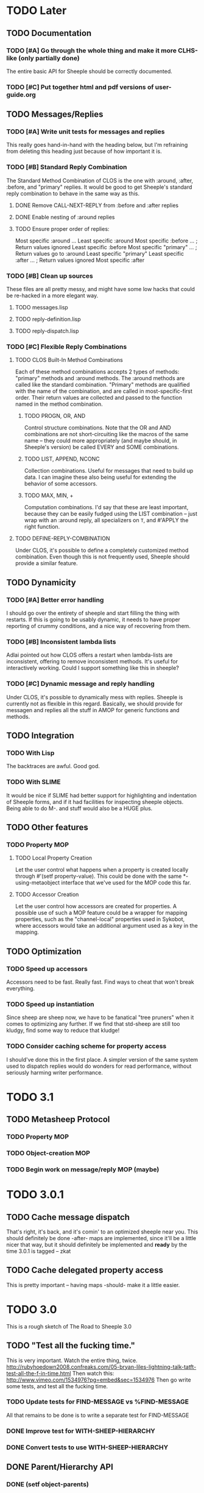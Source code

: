 * TODO Later
** TODO Documentation
*** TODO [#A] Go through the whole thing and make it more CLHS-like (only partially done)
    The entire basic API for Sheeple should be correctly documented.
*** TODO [#C] Put together html and pdf versions of user-guide.org
** TODO Messages/Replies
*** TODO [#A] Write unit tests for messages and replies
    This really goes hand-in-hand with the heading below, but I'm refraining
    from deleting this heading just because of how important it is.
*** TODO [#B] Standard Reply Combination
    The Standard Method Combination of CLOS is the one
    with :around, :after, :before, and "primary" replies.  It would be good to
    get Sheeple's standard reply combination to behave in the same way as this.
**** DONE Remove CALL-NEXT-REPLY from :before and :after replies
**** DONE Enable nesting of :around replies
**** TODO Ensure proper order of replies:
     Most specific :around
      ...
       Least specific :around
        Most specific :before
        ...                      ; Return values ignored
        Least specific :before
        Most specific "primary"
         ...                     ; Return values go to :around
          Least specific "primary"
        Least specific :after
        ...                      ; Return values ignored
        Most specific :after

*** TODO [#B] Clean up sources
    These files are all pretty messy, and might have some low hacks that could
    be re-hacked in a more elegant way.
**** TODO messages.lisp
**** TODO reply-definition.lisp
**** TODO reply-dispatch.lisp
*** TODO [#C] Flexible Reply Combinations
***** TODO CLOS Built-In Method Combinations
      Each of these method combinations accepts 2 types of methods: "primary"
      methods and :around methods.  The :around methods are called like the
      standard combination.  "Primary" methods are qualified with the name of
      the combination, and are called in most-specific-first order.  Their
      return values are collected and passed to the function named in the method
      combination.
****** TODO PROGN, OR, AND
       Control structure combinations. Note that the OR and AND combinations are
       not short-circuiting like the macros of the same name -- they could more
       appropriately (and maybe should, in Sheeple's version) be called EVERY
       and SOME combinations.
****** TODO LIST, APPEND, NCONC
       Collection combinations. Useful for messages that need to build up
       data. I can imagine these also being useful for extending the behavior of
       some accessors.
****** TODO MAX, MIN, +
       Computation combinations. I'd say that these are least important, because
       they can be easily fudged using the LIST combination -- just wrap with
       an :around reply, all specializers on =T=, and #'APPLY the right function.
***** TODO DEFINE-REPLY-COMBINATION
      Under CLOS, it's possible to define a completely customized method
      combination.  Even though this is not frequently used, Sheeple should
      provide a similar feature.
** TODO Dynamicity
*** TODO [#A] Better error handling
    I should go over the entirety of sheeple and start filling the thing with
    restarts.  If this is going to be usably dynamic, it needs to have proper
    reporting of crummy conditions, and a nice way of recovering from them.
*** TODO [#B] Inconsistent lambda lists
    Adlai pointed out how CLOS offers a restart when lambda-lists are inconsistent,
    offering to remove inconsistent methods.  It's useful for interactively working.
    Could I support something like this in sheeple?
*** TODO [#C] Dynamic message and reply handling
   Under CLOS, it's possible to dynamically mess with replies.  Sheeple is
   currently not as flexible in this regard.  Basically, we should provide for
   messagen and replies all the stuff in AMOP for generic functions and methods.
** TODO Integration
*** TODO With Lisp
    The backtraces are awful. Good god.
*** TODO With SLIME
    It would be nice if SLIME had better support for highlighting and indentation
    of Sheeple forms, and if it had facilities for inspecting sheeple objects.
    Being able to do M-. and stuff would also be a HUGE plus.
** TODO Other features
*** TODO Property MOP
**** TODO Local Property Creation
     Let the user control what happens when a property is created locally
     through #'(setf property-value). This could be done with the same
     *-using-metaobject interface that we've used for the MOP code this far.
**** TODO Accessor Creation
     Let the user control how accessors are created for properties. A possible
     use of such a MOP feature could be a wrapper for mapping properties, such
     as the "channel-local" properties used in Sykobot, where accessors would
     take an additional argument used as a key in the mapping.
** TODO Optimization
*** TODO Speed up accessors
   Accessors need to be fast. Really fast. Find ways to cheat that won't break everything.
*** TODO Speed up instantiation
    Since sheep are sheep now, we have to be fanatical "tree pruners" when it
    comes to optimizing any further. If we find that std-sheep are still too
    kludgy, find some way to reduce that kludge!
*** TODO Consider caching scheme for property access
    I should've done this in the first place. A simpler version of the same
    system used to dispatch replies would do wonders for read performance,
    without seriously harming writer performance.
* TODO 3.1
** TODO Metasheep Protocol
*** TODO Property MOP
*** TODO Object-creation MOP
*** TODO Begin work on message/reply MOP (maybe)
* TODO 3.0.1
** TODO Cache message dispatch
   That's right, it's back, and it's comin' to an optimized sheeple near you. This should
   definitely be done -after- maps are implemented, since it'll be a little nicer that way,
   but it should definitely be implemented and *ready* by the time 3.0.1 is tagged -- zkat
** TODO Cache delegated property access
   This is pretty important -- having maps -should- make it a little easier.
* TODO 3.0
  This is a rough sketch of The Road to Sheeple 3.0
** TODO "Test all the fucking time."
   This is very important. Watch the entire thing, twice.
   http://rubyhoedown2008.confreaks.com/05-bryan-liles-lightning-talk-tatft-test-all-the-f-in-time.html
   Then watch this:
   http://www.vimeo.com/1534976?pg=embed&sec=1534976
   Then go write some tests, and test all the fucking time.
*** TODO Update tests for FIND-MESSAGE vs %FIND-MESSAGE
    All that remains to be done is to write a separate test for FIND-MESSAGE
*** DONE Improve test for WITH-SHEEP-HIERARCHY
*** DONE Convert tests to use WITH-SHEEP-HIERARCHY
** DONE Parent/Hierarchy API
*** DONE (setf object-parents)
    Needs to deal correctly with bogus parent lists
*** DONE compute-hierarchy
    Isolates the hierarchy algorithm, making it easier to write
*** DONE validate-hierarchy-list
    Do we even need this? It was in the TODO before... I guess now
    it'd just be a handler-case around the above.
** TODO API
   Go over the whole API, clean stuff up, make it more Serious.
   Mainly, the object creation API could use a little cleanup.
** DONE Implement maps
   Maps, in Self-speak, are sort of backend-classes used to represent the basic format
   of a bunch of similar objects. Implementing these would mean a huge boost in performance
   and a large reduction in memory usage, since all the "sheep-children" stuff could be held
   by the backend-class implementation. Furthermore, it would remove the dependency on
   trivial-garbage, and allow sheeple to run on lisps without user-accessible weak pointers.
   Everything will just be awesome. Also, I'll get ponies. -- zkat
** DONE Properties
*** DONE Reimplement properties
*** DONE TATFT
*** DONE Improve the whole add-property interface.
** TODO Messages
*** TODO Check for correctness of lambda-list congruence
*** TODO Add :reply option to defmessage.
** DONE DOCUMENTATION
   Fix the fucking documentation bullshit -- something is probably not ANSI-compatible,
   although I haven't looked at it too deeply. Either way, CLISP complains when
   documentation is enabled.
** TODO Document everything in doc/sheeple.texinfo
** TODO Package
   Check that all the necessary symbols are exported by the SHEEPLE package, get rid of
   deprecated stuff, etc. This should actually get inspected thoroughly before tagging.
* DONE 2.2
** DONE [#A] Fix #'(setf property-value) Bug
   When a call to #'(setf property-value) requires a new direct property object
   to be allocated, it doesn't get initialized properly.
   Sample code that invokes this bug:
   CL-USER> (defproto =foo= ()
              ((var "foobar")))
      #<Sheep AKA: =FOO= #x30004145841D>
   CL-USER> (defproto =bar= (=foo=)
              ())
      #<Sheep AKA: =BAR= #x30004146B76D>
   CL-USER> (setf (var =bar=) "barfoo")
      "barfoo"
** DONE Property Metaobject
*** DONE Implement property-spec-based dispatch for property-related stuff.
    PROPERTY-VALUE should call a message that dispatches based on the metaobject
    of the property being looked up. Important for PSheep!
*** TODO Write full unit tests to make sure it all works as expected.
** DONE Make defproto behave like 1.0's defsheep.
** DONE Start writing unit-tests for Message/reply stuff
* DONE 2.1
** DONE Replace find-proto with proto
   Let's try and shorten this and see if it helps.
** DONE Keep a close eye on #@ -- do I really need it?
   Reader macros are nasty. Maybe I should've thought more before tossing it in there.
   #@ is gone.
** DONE More helpful errors
   Try and catch errors a little earlier, report more useful stuff. Is there a way
   for reply-dispatch errors to be more informative?
   Update: I think this is better?...
* DONE 2.0
  Sheeple gets serious -- and more useful. The version jumps because this will completely
  break backwards compatibility with all previous sheeple code.
** DONE New interface
*** DONE CLONE -> function
    CLONE should be turned into a very simple function: (clone &rest sheep)
*** DONE CLONE* -> DEFCLONE
    What is currently CLONE should be renamed to DEFCLONE. More involved cloning capabilities
    are still nice.
*** DONE DEFSHEEP->DEFPROTO
    Time to get a bit more serious. DEFPROTO is a much clearer name.
*** DONE Mitosis->copy-sheep
    Also, get it working properly.
*** DONE defbuzzword -> defmessage
    Rename this thing. It really doesn't have to be silly.
*** DONE defmessage -> defreply
    I think I could get used to this naming scheme instead.
*** DONE Fleeced Wolf -> Boxed built-in
*** DONE =white-fang= -> boxed-object
*** DONE Fleecing -> Autoboxing
** DONE Make psheep easier to implement
*** DONE The order in which a sheep is built needs to be planned out more carefully.
    UPDATE: I think this is just about ready. Should probably think about this for a while first,
    and then it'll be done.
    UPDATE: I think this is good enough. It's straightforward.
** DONE More cleanup and convenience
*** DONE Get rid of add-on-write. Require add-property.
    Add-on-write seems like a quick interface, but it's a bit obnoxious to deal with.
    Not only does it create a risk for some serious hard-to-track bugs, but it makes
    it trickier to allocate space for properties when using the MOP.
*** DONE Shallow-copy/deep-copy should not be options.
    These are stupid, and they clutter up the interface. Never used them, never had to.
    Deep-copy could be its own function, under a different name, but it's easy enough
    to implement externally -- I'll see if it's ever used by anyone.
*** DONE Completely remove cloneforms
*** DONE Make nicknames generic properties?
    Or something similar. Would be nice to have some pointer as to what type an object is.
    UPDATE: Not for this version. This can be done later.
*** DONE Put prototypes into their own namespace
    CL is a lisp-n. Classes, functions, variables, are all stored in different namespaces.
    Thus, even though there isn't much of a difference between regular objects and prototypes,
    prototypes defined with defproto should be dumped into their own namespace, and the =foo=
    naming scheme should be dropped as a convention.
    Implementing this is simply a matter of having a hash-table of symbol->object mappings
    (the same way find-class works). The Sheeple counterpart of find-class would be find-proto.
    UPDATE: This is mostly done. Just gotta make sure everything works properly.
*** DONE Fix reinitialize-sheep
    This should be modeled more after reinitialize-instance. i.e. it should be specified
    that its function is to update the parents and direct property values of its sheep argument.
    UPDATE: A better definition is "resets the sheep's parents with a list of new parents, and
    wipes out all its direct properties from the map."
*** DONE Implement something like Io's slotSummary
    This is really important! :-o
    UPDATE: direct-property-summary and property-summary should do the trick for now :)
    UPDATE: It actually works now. And it's fucking sexy.
*** DONE Seriously fucking clean up the message/reply thing
    Holy shit this whole thing is a huge mess. Maybe with
    some moving around, organizing, and renaming it'll look
    a little cleaner, but holy shit no wonder it breaks all
    the fucking time
    Update: I guess it's okay for now...
** DONE Sheeple is horribly broken -- fix it
   At this point, it's probably a better idea to go over all of sheeple again, bit by bit,
   and reimplement things as necessary. Try to clean up the interface and all that.
   Dispatch is completely broken, but it's probably due to reply definition. It might also
   have been caused by all the damn renaming I did all over the place. I really never learn
   my lesson.
   Ah well, there goes the rest of my week.
   UPDATE: Woo, it seems to work now!
** DONE Tests
   All these changes should have a completely new set of unit tests written for them.
   While I'm at it, this could be an opportunity to improve the structure of the tests,
   and improve overall test coverage. They're broken right now, anyways. Ah well :\
   Do not tag and release 2.0 until all tests are written, and pass.
   Update: screw it. I'll write message-related tests later.
*** DONE Sheeple.lisp
*** DONE properties.lisp
*** DONE protos.lisp
*** DONE builtins.lisp
** DONE Fix bugs
   The tests should oust a bunch of bugs. Fix them.
** DONE Rewrite documentation
** DONE Rewrite examples
** DONE Figure out init-sheep
   Where should it go? What should it do?
   It would be nice if it was called -after- properties were
   added when using defclone/defproto. Or maybe the standard
   reply should add property-definitions handed to spawn-sheep
   by defclone/defproto?
   Init-sheep is fine. It should be noted that init-sheep runs after parents
   are added, but before any direct properties are set.
* DONE 1.1
** DONE Rewrite sheeple using CLOS
** DONE Expose enough of a MOP for psheep to be able to do its thing.
** DONE No-arg buzzwords don't work. Fix it.
** DONE Document new MOP features
* DONE 1.0.1
** DONE Allow individual message documentation
** DONE Add CLONE/CLONE*/DEFSHEEP :documentation option
** DONE Write a small sample application
   This will really help me iron out any last details in the API that are important enough to have
   there before 1.0 ships. Plus, it's silly to release shit without even trying it...
   I thought it would be a good idea to convert yashmup, but the current approach of simply renaming
   everything doesn't work, because of the behavior of prototypes, and the setup I had for classes
   (which was pretty awful).
   What I should do instead is start a different project, based on yashmup, but coded in sheeple
   from the bottom up.
   UPDATE: There's been lots of progress since I started working on UID. Tagging this as done (for now)
** DONE Document code
    Note: I can use stuff from the user's guide for this, but it's important.
    UPDATE: it's documented enough (for now).
** DONE Fix the fucking :around message dispatch bullshit.
   THERE. DONE. FUCK.
** DONE Dispatching messages with things like strings or numbers creates a new wolf every time.
   This is pretty terrible. I should at least fix stuff so that fleeced wolves are created only
   when necessary.
   Note: Fleeced wolves only need to exist if there are messages defined on them. Thus, if a message
   is dispatched, it first checks if there is a wolf created for that built-in type. If not, it
   can just find its built-in 'parent'.
   This is such a horrible source of memory leakage.
* DONE 1.0
** DONE Complete documentation
*** DONE Write proper user guide
*** DONE Update guide
** DONE Fix any bugs unit tests come up with
*** DONE Oops -- CLONE should check that defining an accessor first, then passing it NIL is also an error
*** DONE Undefmessage really isn't doing what it's supposed to.
    All tests pass, too!
** DONE Finalize API
   No (significant) changes allowed to API until 2.0, after this release.
*** DONE Do I want to make CLONE work more like defclass*?
    That might be good. It would not be incompatible with older versions of Sheeple, either.
*** DONE Deprecate :manipulator?
    I should deprecate :manipulator in favor of :accessor, since with-accessors will work on both
    CLOS and Sheeple. :accessor is much nicer... I'll remain compatible for now.
*** DONE Go through src/packages.lisp and figure out how much I actually need right now.
*** DONE Should I shut off access to stuff like undefbuzzword/undefmessage?
    Undefbuzzword definitely gone, undefmessage staying for now.
*** DONE (De-)(Re-)implement property objects, allow them to be lockable
    Actually, I think I should get rid of property-objects and make it just so an entire sheep can
    be locked at once.
    UPDATE: All set. Sheeple are now locked as a whole.
*** DONE Forgot MITOSIS >_>
    lol, no I didn't -- but it needed to be fixed anyway
*** DONE Is a :copy-on-clone option for individual properties better than :cloneform for most purposes?
    No.
*** DONE Need a way to list all messages that a sheep can participate in
    LOLOLOLO I ALREADY DID THIS XD XD XD
*** DONE Finalize everything when all else is done.
** DONE Fucking get rid of all these optimization declarations.
   One of these days I'll learn to heed my own fucking advice
* DONE 0.9
** DONE More optimization
   The goal here is to have manipulator dispatch be at a maximum 2x slower than property-value. If I
   can get it as fast as direct property-access, even better, but this shit can go so much faster
   without too much magic.
   Update: currently down to just under 10x slower for single dispatch vs direct property access
   Update: make that 5x slower. ;)
   Update: Sped up (setf property-value) a bit. I'm going to have to make a decision about what
   needs to be faster here -- perhaps I'll find out once I write some apps.
   Update: Caching property-owners was silly, and became incredibly expensive
   Update: Will stop optimizing after manipulators are optimized to an acceptable speed.
   Update: 5x really isn't that bad. I'm going to keep it for now.
** DONE Convert CHANGELOG to .org
** DONE Redefining buzzwords
   It would be really nice if buzzword-redefinition followed the same rules as CLOS
   Update: Good enough for now. It warns about shit.
* DONE 0.8
** DONE Optimize the shit out of message dispatch
   It's pretty fast right now, but nothing compared to PCL.
   I should read through the Slate paper again and see if I can implement any of their
   suggested optimizations.
   Additionally, I found a paper that talks about how PCL's caching works. I think I can
   implement something similar in sheeple, which would then make message dispatch absurdly fast.
   One word: MEMOIZATION. Do it.
   Memoization done, but profiling shows that there's other stuff in the way (such as the
   numerous calls to remove-if-not -during- dispatch time. Shit.
   As far as this remove-if-not, etc stuff goes -- I think I can figure out some fancy
   message-list caching system. The problem is that make-message-lambda might get confused, and
   I want to avoid changing stuff outside of message-dispatch.lisp as much as possible.
   There will be a time in the future when heavy-optimization and code-uglying will be appropriate.
   But for now, while the system is still being designed, it's best to keep things clean and
   flexible (and slow...).
   UPDATE: New caching system has made shit run hella-fast. According to sb-sprof, the next step
   would be to have a nicer hashing scheme, since using a list and using equal to fetch stuff from
   a hash table isn't really very speedy. For now, though, this will do! :) (haven't really tested
   this too much, though. Hm.)
** DONE Fix lambda-list keyword things
* DONE 0.7
** DONE Make initialize-instance a buzzword so :after messages can be defined
   both initialize-instance and reinitialize-instance are regular buzzwords now.
** DONE Have buzzwords accept &keywords in lambda lists, and maintain congruence as per CLOS
   This seemed to be working, but I have to put &allow-other-keys in all methods in order for it
   to work, which is sub-optimal. This can be fixed, and I should do it by 0.8
   UPDATE: Fix'd in make-message-lambda :)
* DONE 0.6
** DONE Write a replace-sheep function
  it should swap a sheep's properties/contents with a new 'definition',
  while maintaining identity.
** DONE Wrap replace-sheep with a DEFSHEEP macro.
** DONE Optimize the shit out of property-access
  Done for now -- it's only slightly slower than PCL right now
** DONE Work out the whole conditions thing, and what they print out.
   Put them all in conditions.lisp?
* DONE 0.5
** DONE Get all pre-0.6 done by 0.5
